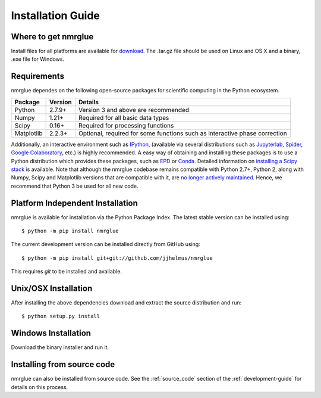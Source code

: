==================
Installation Guide
==================

Where to get nmrglue
--------------------

Install files for all platforms are available for `download 
<https://github.com/jjhelmus/nmrglue/releases>`_.
The .tar.gz file should be used on Linux and OS X and a binary, .exe file for 
Windows.

Requirements
------------


nmrglue dependes on the following open-source packages for scientific computing
in the Python ecosystem.

+------------+------------+---------------------------------------+
| Package    | Version    | Details                               |
+============+============+=======================================+
| Python     | 2.7.9+     | Version 3 and above are recommended   |
+------------+------------+---------------------------------------+
| Numpy      | 1.21+      | Required for all basic data types     |
+------------+------------+---------------------------------------+
| Scipy      | 0.16+      | Required for processing functions     |
+------------+------------+---------------------------------------+
| Matplotlib | 2.2.3+     | Optional, required for some functions |  
|            |            | such as interactive phase correction  |                           
+------------+------------+---------------------------------------+

Additionally, an interactive environment such as `IPython <http://ipython.org/>`_, (available via several distributions such as `Jupyterlab <https://jupyterlab.readthedocs.io/en/stable/>`_, `Spider <https://www.spyder-ide.org/>`_, `Google Colaboratory <https://colab.research.google.com/>`_, etc.) is highly recommended. A easy way of obtaining and installing these packages is to use a Python distribution which provides these packages, such as `EPD <http://www.enthought.com/products/epd.php>`_ or `Conda <https://www.anaconda.com/>`_. Detailed information on `installing a Scipy stack <http://scipy.github.com/install.html>`_ is available. Note that although the nmrglue codebase remains compatible with Python 2.7+, Python 2, along with Numpy, Scipy and Matplotlib versions that are compatible with it, are `no longer actively maintained <https://www.python.org/doc/sunset-python-2/>`_. Hence, we recommend that Python 3 be used for all new code. 


Platform Independent Installation
---------------------------------

nmrglue is available for installation via the Python Package Index. The latest
stable version can be installed using::
    
    $ python -m pip install nmrglue

The current development version can be installed directly from GitHub using::

    $ python -m pip install git+git://github.com/jjhelmus/nmrglue

This requires `git` to be installed and available.


Unix/OSX Installation
---------------------

After installing the above dependencies download and extract the source 
distribution and run::

    $ python setup.py install

Windows Installation
--------------------

Download the binary installer and run it.

Installing from source code
---------------------------

nmrglue can also be installed from source code.  See the :ref:`source_code` 
section of the :ref:`development-guide` for details on this process.
